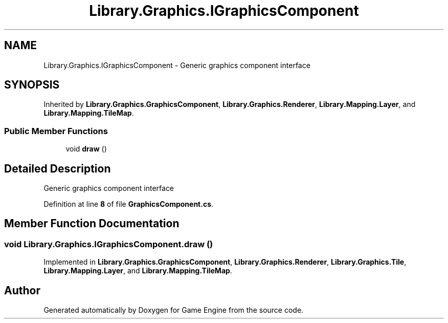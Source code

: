 .TH "Library.Graphics.IGraphicsComponent" 3 "Thu Nov 3 2022" "Version 0.1" "Game Engine" \" -*- nroff -*-
.ad l
.nh
.SH NAME
Library.Graphics.IGraphicsComponent \- Generic graphics component interface   

.SH SYNOPSIS
.br
.PP
.PP
Inherited by \fBLibrary\&.Graphics\&.GraphicsComponent\fP, \fBLibrary\&.Graphics\&.Renderer\fP, \fBLibrary\&.Mapping\&.Layer\fP, and \fBLibrary\&.Mapping\&.TileMap\fP\&.
.SS "Public Member Functions"

.in +1c
.ti -1c
.RI "void \fBdraw\fP ()"
.br
.in -1c
.SH "Detailed Description"
.PP 
Generic graphics component interface  
.PP
Definition at line \fB8\fP of file \fBGraphicsComponent\&.cs\fP\&.
.SH "Member Function Documentation"
.PP 
.SS "void Library\&.Graphics\&.IGraphicsComponent\&.draw ()"

.PP
Implemented in \fBLibrary\&.Graphics\&.GraphicsComponent\fP, \fBLibrary\&.Graphics\&.Renderer\fP, \fBLibrary\&.Graphics\&.Tile\fP, \fBLibrary\&.Mapping\&.Layer\fP, and \fBLibrary\&.Mapping\&.TileMap\fP\&.

.SH "Author"
.PP 
Generated automatically by Doxygen for Game Engine from the source code\&.
